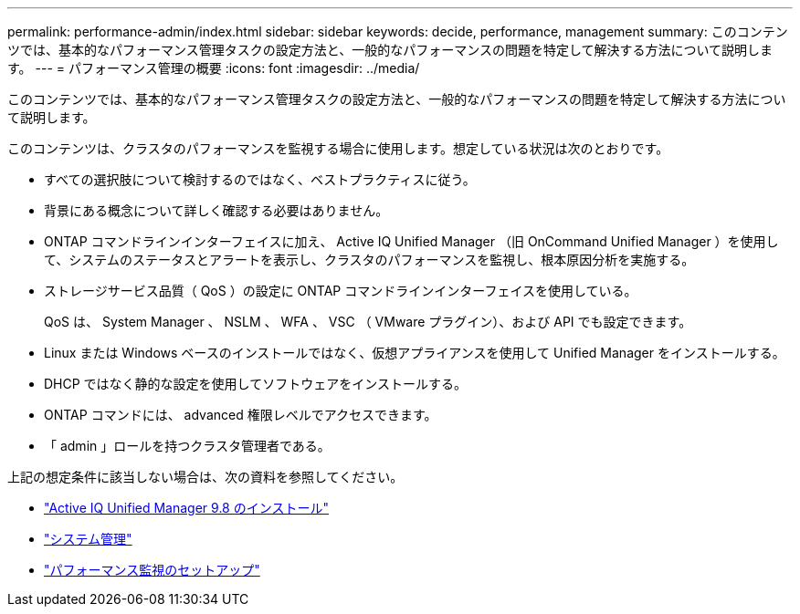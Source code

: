 ---
permalink: performance-admin/index.html 
sidebar: sidebar 
keywords: decide, performance, management 
summary: このコンテンツでは、基本的なパフォーマンス管理タスクの設定方法と、一般的なパフォーマンスの問題を特定して解決する方法について説明します。 
---
= パフォーマンス管理の概要
:icons: font
:imagesdir: ../media/


[role="lead"]
このコンテンツでは、基本的なパフォーマンス管理タスクの設定方法と、一般的なパフォーマンスの問題を特定して解決する方法について説明します。

このコンテンツは、クラスタのパフォーマンスを監視する場合に使用します。想定している状況は次のとおりです。

* すべての選択肢について検討するのではなく、ベストプラクティスに従う。
* 背景にある概念について詳しく確認する必要はありません。
* ONTAP コマンドラインインターフェイスに加え、 Active IQ Unified Manager （旧 OnCommand Unified Manager ）を使用して、システムのステータスとアラートを表示し、クラスタのパフォーマンスを監視し、根本原因分析を実施する。
* ストレージサービス品質（ QoS ）の設定に ONTAP コマンドラインインターフェイスを使用している。
+
QoS は、 System Manager 、 NSLM 、 WFA 、 VSC （ VMware プラグイン）、および API でも設定できます。

* Linux または Windows ベースのインストールではなく、仮想アプライアンスを使用して Unified Manager をインストールする。
* DHCP ではなく静的な設定を使用してソフトウェアをインストールする。
* ONTAP コマンドには、 advanced 権限レベルでアクセスできます。
* 「 admin 」ロールを持つクラスタ管理者である。


上記の想定条件に該当しない場合は、次の資料を参照してください。

* http://docs.netapp.com/ocum-98/topic/com.netapp.doc.onc-um-isg/home.html["Active IQ Unified Manager 9.8 のインストール"]
* link:../system-admin/index.html["システム管理"]
* link:../performance-config/index.html["パフォーマンス監視のセットアップ"]

